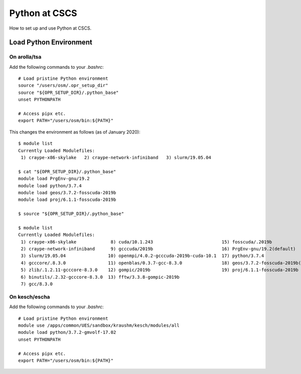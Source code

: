 
##############
Python at CSCS
##############

How to set up and use Python at CSCS.


Load Python Environment
=======================

On arolla/tsa
-------------

Add the following commands to your `.bashrc`::

    # Load pristine Python environment
    source "/users/osm/.opr_setup_dir"
    source "${OPR_SETUP_DIR}/.python_base"
    unset PYTHONPATH
    
    # Access pipx etc.
    export PATH="/users/osm/bin:${PATH}"
    
This changes the environment as follows (as of January 2020)::

    $ module list
    Currently Loaded Modulefiles:
     1) craype-x86-skylake   2) craype-network-infiniband   3) slurm/19.05.04
     
    $ cat "${OPR_SETUP_DIR}/.python_base"
    module load PrgEnv-gnu/19.2
    module load python/3.7.4
    module load geos/3.7.2-fosscuda-2019b
    module load proj/6.1.1-fosscuda-2019b

    $ source "${OPR_SETUP_DIR}/.python_base"

    $ module list
    Currently Loaded Modulefiles:
     1) craype-x86-skylake             8) cuda/10.1.243                          15) fosscuda/.2019b                     
     2) craype-network-infiniband      9) gcccuda/2019b                          16) PrgEnv-gnu/19.2(default)            
     3) slurm/19.05.04                10) openmpi/4.0.2-gcccuda-2019b-cuda-10.1  17) python/3.7.4                        
     4) gcccore/.8.3.0                11) openblas/0.3.7-gcc-8.3.0               18) geos/3.7.2-fosscuda-2019b(default)  
     5) zlib/.1.2.11-gcccore-8.3.0    12) gompic/2019b                           19) proj/6.1.1-fosscuda-2019b           
     6) binutils/.2.32-gcccore-8.3.0  13) fftw/3.3.8-gompic-2019b                
     7) gcc/8.3.0


On kesch/escha
--------------

Add the following commands to your `.bashrc`::

    # Load pristine Python environment
    module use /apps/common/UES/sandbox/kraushm/kesch/modules/all
    module load python/3.7.2-gmvolf-17.02
    unset PYTHONPATH
    
    # Access pipx etc.
    export PATH="/users/osm/bin:${PATH}"
